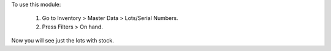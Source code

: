 To use this module:

  #. Go to Inventory > Master Data > Lots/Serial Numbers.
  #. Press Filters > On hand.

Now you will see just the lots with stock.
